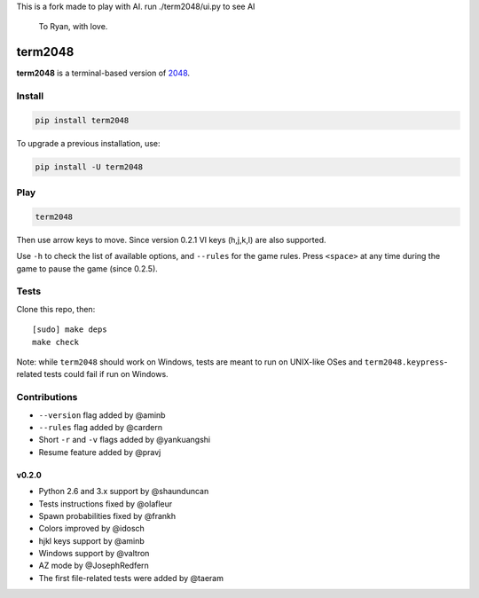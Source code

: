 
This is a fork made to play with AI. 
run ./term2048/ui.py to see AI

  To Ryan, with love.

========
term2048
========

.. image:: https://img.shields.io/travis/bfontaine/term2048.png
   :target: https://travis-ci.org/bfontaine/term2048
   :alt: Build status

.. image:: https://img.shields.io/coveralls/bfontaine/term2048/master.png
   :target: https://coveralls.io/r/bfontaine/term2048?branch=master
   :alt: Coverage status

.. image:: https://img.shields.io/pypi/v/term2048.png
   :target: https://pypi.python.org/pypi/term2048
   :alt: Pypi package

.. image:: https://img.shields.io/pypi/dm/term2048.png
   :target: https://pypi.python.org/pypi/term2048

**term2048** is a terminal-based version of 2048_.

.. _2048: http://gabrielecirulli.github.io/2048/

.. image:: https://github.com/bfontaine/term2048/raw/master/img/term2048.png

Install
-------

.. code-block::

    pip install term2048

To upgrade a previous installation, use:

.. code-block::

    pip install -U term2048

Play
----

.. code-block::

    term2048

Then use arrow keys to move. Since version 0.2.1 VI keys (h,j,k,l) are also
supported.

Use ``-h`` to check the list of available options, and ``--rules`` for the
game rules. Press ``<space>`` at any time during the game to pause the game
(since 0.2.5).

Tests
-----

Clone this repo, then: ::

    [sudo] make deps
    make check

Note: while ``term2048`` should work on Windows, tests are meant to run on
UNIX-like OSes and ``term2048.keypress``-related tests could fail if run on
Windows.

Contributions
-------------

* ``--version`` flag added by @aminb
* ``--rules`` flag added by @cardern
* Short ``-r`` and ``-v`` flags added by @yankuangshi
* Resume feature added by @pravj

v0.2.0
~~~~~~

* Python 2.6 and 3.x support by @shaunduncan
* Tests instructions fixed by @olafleur
* Spawn probabilities fixed by @frankh
* Colors improved by @idosch
* hjkl keys support by @aminb
* Windows support by @valtron
* AZ mode by @JosephRedfern
* The first file-related tests were added by @taeram
